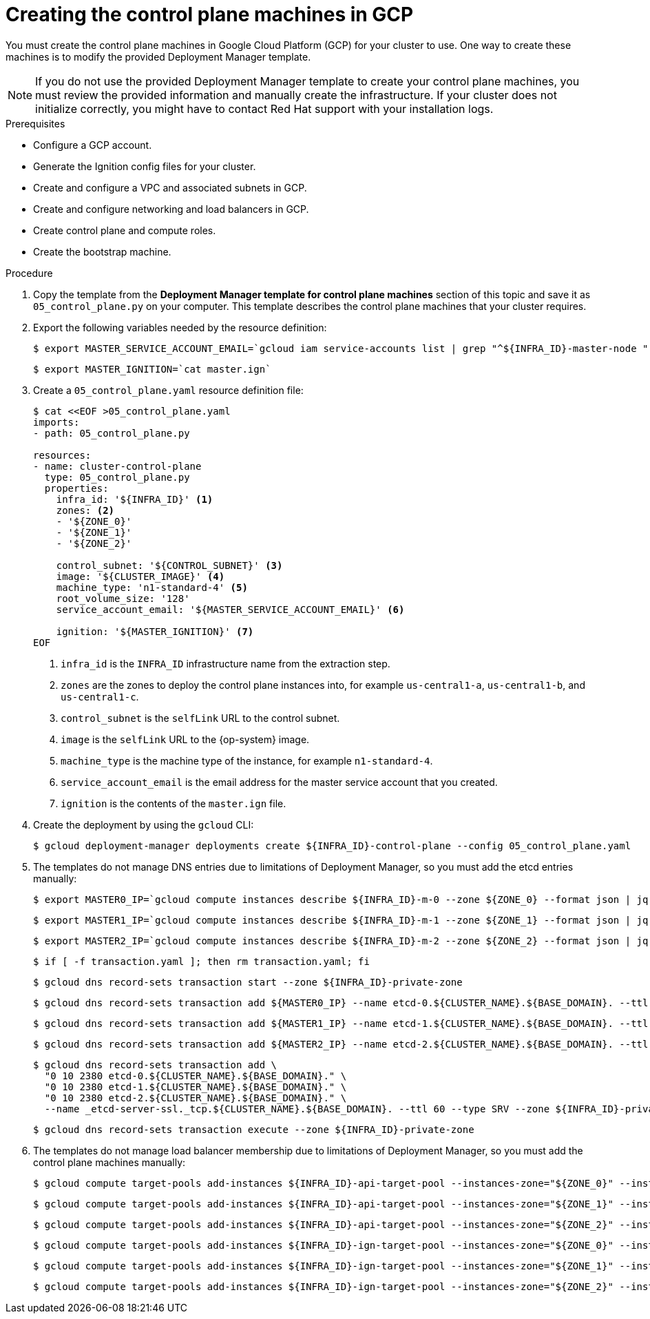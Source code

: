 // Module included in the following assemblies:
//
// * installing/installing_gcp/installing-gcp-user-infra.adoc
// * installing/installing_gcp/installing-restricted-networks-gcp.adoc
// * installing/installing_gcp/installing-gcp-user-infra-vpc.adoc

ifeval::["{context}" == "installing-gcp-user-infra-vpc"]
:shared-vpc:
endif::[]

[id="installation-creating-gcp-control-plane_{context}"]
= Creating the control plane machines in GCP

You must create the control plane machines in Google Cloud Platform (GCP) for
your cluster to use. One way to create these machines is to modify the
provided Deployment Manager template.

[NOTE]
====
If you do not use the provided Deployment Manager template to create your
control plane machines, you must review the provided information and manually
create the infrastructure. If your cluster does not initialize correctly, you
might have to contact Red Hat support with your installation logs.
====

.Prerequisites

* Configure a GCP account.
* Generate the Ignition config files for your cluster.
* Create and configure a VPC and associated subnets in GCP.
* Create and configure networking and load balancers in GCP.
* Create control plane and compute roles.
* Create the bootstrap machine.

.Procedure

. Copy the template from the *Deployment Manager template for control plane machines*
section of this topic and save it as `05_control_plane.py` on your computer.
This template describes the control plane machines that your cluster requires.

. Export the following variables needed by the resource definition:
+
----
$ export MASTER_SERVICE_ACCOUNT_EMAIL=`gcloud iam service-accounts list | grep "^${INFRA_ID}-master-node " | awk '{print $2}'`
----
+
----
$ export MASTER_IGNITION=`cat master.ign`
----

. Create a `05_control_plane.yaml` resource definition file:
+
----
$ cat <<EOF >05_control_plane.yaml
imports:
- path: 05_control_plane.py

resources:
- name: cluster-control-plane
  type: 05_control_plane.py
  properties:
    infra_id: '${INFRA_ID}' <1>
    zones: <2>
    - '${ZONE_0}'
    - '${ZONE_1}'
    - '${ZONE_2}'

    control_subnet: '${CONTROL_SUBNET}' <3>
    image: '${CLUSTER_IMAGE}' <4>
    machine_type: 'n1-standard-4' <5>
    root_volume_size: '128'
    service_account_email: '${MASTER_SERVICE_ACCOUNT_EMAIL}' <6>

    ignition: '${MASTER_IGNITION}' <7>
EOF
----
<1> `infra_id` is the `INFRA_ID` infrastructure name from the extraction step.
<2> `zones` are the zones to deploy the control plane instances into, for example `us-central1-a`, `us-central1-b`, and `us-central1-c`.
<3> `control_subnet` is the `selfLink` URL to the control subnet.
<4> `image` is the `selfLink` URL to the {op-system} image.
<5> `machine_type` is the machine type of the instance, for example `n1-standard-4`.
<6> `service_account_email` is the email address for the master service account that you created.
<7> `ignition` is the contents of the `master.ign` file.

. Create the deployment by using the `gcloud` CLI:
+
----
$ gcloud deployment-manager deployments create ${INFRA_ID}-control-plane --config 05_control_plane.yaml
----

. The templates do not manage DNS entries due to limitations of Deployment
Manager, so you must add the etcd entries manually:
+
ifndef::shared-vpc[]
----
$ export MASTER0_IP=`gcloud compute instances describe ${INFRA_ID}-m-0 --zone ${ZONE_0} --format json | jq -r .networkInterfaces[0].networkIP`
----
+
----
$ export MASTER1_IP=`gcloud compute instances describe ${INFRA_ID}-m-1 --zone ${ZONE_1} --format json | jq -r .networkInterfaces[0].networkIP`
----
+
----
$ export MASTER2_IP=`gcloud compute instances describe ${INFRA_ID}-m-2 --zone ${ZONE_2} --format json | jq -r .networkInterfaces[0].networkIP`
----
+
----
$ if [ -f transaction.yaml ]; then rm transaction.yaml; fi
----
+
----
$ gcloud dns record-sets transaction start --zone ${INFRA_ID}-private-zone
----
+
----
$ gcloud dns record-sets transaction add ${MASTER0_IP} --name etcd-0.${CLUSTER_NAME}.${BASE_DOMAIN}. --ttl 60 --type A --zone ${INFRA_ID}-private-zone
----
+
----
$ gcloud dns record-sets transaction add ${MASTER1_IP} --name etcd-1.${CLUSTER_NAME}.${BASE_DOMAIN}. --ttl 60 --type A --zone ${INFRA_ID}-private-zone
----
+
----
$ gcloud dns record-sets transaction add ${MASTER2_IP} --name etcd-2.${CLUSTER_NAME}.${BASE_DOMAIN}. --ttl 60 --type A --zone ${INFRA_ID}-private-zone
----
+
----
$ gcloud dns record-sets transaction add \
  "0 10 2380 etcd-0.${CLUSTER_NAME}.${BASE_DOMAIN}." \
  "0 10 2380 etcd-1.${CLUSTER_NAME}.${BASE_DOMAIN}." \
  "0 10 2380 etcd-2.${CLUSTER_NAME}.${BASE_DOMAIN}." \
  --name _etcd-server-ssl._tcp.${CLUSTER_NAME}.${BASE_DOMAIN}. --ttl 60 --type SRV --zone ${INFRA_ID}-private-zone
----
+
----
$ gcloud dns record-sets transaction execute --zone ${INFRA_ID}-private-zone
----
endif::shared-vpc[]
ifdef::shared-vpc[]
----
$ export MASTER0_IP=`gcloud compute instances describe ${INFRA_ID}-m-0 --zone ${ZONE_0} --format json | jq -r .networkInterfaces[0].networkIP`
----
+
----
$ export MASTER1_IP=`gcloud compute instances describe ${INFRA_ID}-m-1 --zone ${ZONE_1} --format json | jq -r .networkInterfaces[0].networkIP`
----
+
----
$ export MASTER2_IP=`gcloud compute instances describe ${INFRA_ID}-m-2 --zone ${ZONE_2} --format json | jq -r .networkInterfaces[0].networkIP`
----
+
----
if [ -f transaction.yaml ]; then rm transaction.yaml; fi
----
+
----
$ gcloud dns record-sets transaction start --zone ${INFRA_ID}-private-zone --project ${HOST_PROJECT} --account ${HOST_PROJECT_ACCOUNT}
----
+
----
$ gcloud dns record-sets transaction add ${MASTER0_IP} --name etcd-0.${CLUSTER_NAME}.${BASE_DOMAIN}. --ttl 60 --type A --zone ${INFRA_ID}-private-zone --project ${HOST_PROJECT} --account ${HOST_PROJECT_ACCOUNT}
----
+
----
$ gcloud dns record-sets transaction add ${MASTER1_IP} --name etcd-1.${CLUSTER_NAME}.${BASE_DOMAIN}. --ttl 60 --type A --zone ${INFRA_ID}-private-zone --project ${HOST_PROJECT} --account ${HOST_PROJECT_ACCOUNT}
----
+
----
$ gcloud dns record-sets transaction add ${MASTER2_IP} --name etcd-2.${CLUSTER_NAME}.${BASE_DOMAIN}. --ttl 60 --type A --zone ${INFRA_ID}-private-zone --project ${HOST_PROJECT} --account ${HOST_PROJECT_ACCOUNT}
----
+
----
$ gcloud dns record-sets transaction add \
  "0 10 2380 etcd-0.${CLUSTER_NAME}.${BASE_DOMAIN}." \
  "0 10 2380 etcd-1.${CLUSTER_NAME}.${BASE_DOMAIN}." \
  "0 10 2380 etcd-2.${CLUSTER_NAME}.${BASE_DOMAIN}." \
  --name _etcd-server-ssl._tcp.${CLUSTER_NAME}.${BASE_DOMAIN}. --ttl 60 --type SRV --zone ${INFRA_ID}-private-zone --project ${HOST_PROJECT} --account ${HOST_PROJECT_ACCOUNT}
----
+
----
$ gcloud dns record-sets transaction execute --zone ${INFRA_ID}-private-zone --project ${HOST_PROJECT} --account ${HOST_PROJECT_ACCOUNT}
----
endif::shared-vpc[]

ifndef::shared-vpc[]
. The templates do not manage load balancer membership due to limitations of Deployment
Manager, so you must add the control plane machines manually:
+
----
$ gcloud compute target-pools add-instances ${INFRA_ID}-api-target-pool --instances-zone="${ZONE_0}" --instances=${INFRA_ID}-m-0
----
+
----
$ gcloud compute target-pools add-instances ${INFRA_ID}-api-target-pool --instances-zone="${ZONE_1}" --instances=${INFRA_ID}-m-1
----
+
----
$ gcloud compute target-pools add-instances ${INFRA_ID}-api-target-pool --instances-zone="${ZONE_2}" --instances=${INFRA_ID}-m-2
----
+
----
$ gcloud compute target-pools add-instances ${INFRA_ID}-ign-target-pool --instances-zone="${ZONE_0}" --instances=${INFRA_ID}-m-0
----
+
----
$ gcloud compute target-pools add-instances ${INFRA_ID}-ign-target-pool --instances-zone="${ZONE_1}" --instances=${INFRA_ID}-m-1
----
+
----
$ gcloud compute target-pools add-instances ${INFRA_ID}-ign-target-pool --instances-zone="${ZONE_2}" --instances=${INFRA_ID}-m-2
----
endif::shared-vpc[]

ifdef::shared-vpc[]
. The templates do not manage load balancer membership due to limitations of Deployment
Manager, so you must add the control plane machines manually.
** For an internal cluster, use the following commands:
+
----
$ gcloud compute instance-groups unmanaged add-instances ${INFRA_ID}-master-${ZONE_0}-instance-group --zone=${ZONE_0} --instances=${INFRA_ID}-m-0
----
+
----
$ gcloud compute instance-groups unmanaged add-instances ${INFRA_ID}-master-${ZONE_1}-instance-group --zone=${ZONE_1} --instances=${INFRA_ID}-m-1
----
+
----
$ gcloud compute instance-groups unmanaged add-instances ${INFRA_ID}-master-${ZONE_2}-instance-group --zone=${ZONE_2} --instances=${INFRA_ID}-m-2
----

** For an external cluster, use the following commands:
+
----
$ gcloud compute instance-groups unmanaged add-instances ${INFRA_ID}-master-${ZONE_0}-instance-group --zone=${ZONE_0} --instances=${INFRA_ID}-m-0
----
+
----
$ gcloud compute instance-groups unmanaged add-instances ${INFRA_ID}-master-${ZONE_1}-instance-group --zone=${ZONE_1} --instances=${INFRA_ID}-m-1
----
+
----
$ gcloud compute instance-groups unmanaged add-instances ${INFRA_ID}-master-${ZONE_2}-instance-group --zone=${ZONE_2} --instances=${INFRA_ID}-m-2
----
+
----
$ gcloud compute target-pools add-instances ${INFRA_ID}-api-target-pool --instances-zone="${ZONE_0}" --instances=${INFRA_ID}-m-0
----
+
----
$ gcloud compute target-pools add-instances ${INFRA_ID}-api-target-pool --instances-zone="${ZONE_1}" --instances=${INFRA_ID}-m-1
----
+
----
$ gcloud compute target-pools add-instances ${INFRA_ID}-api-target-pool --instances-zone="${ZONE_2}" --instances=${INFRA_ID}-m-2
----
endif::shared-vpc[]

ifeval::["{context}" == "installing-gcp-user-infra-vpc"]
:!shared-vpc:
endif::[]
